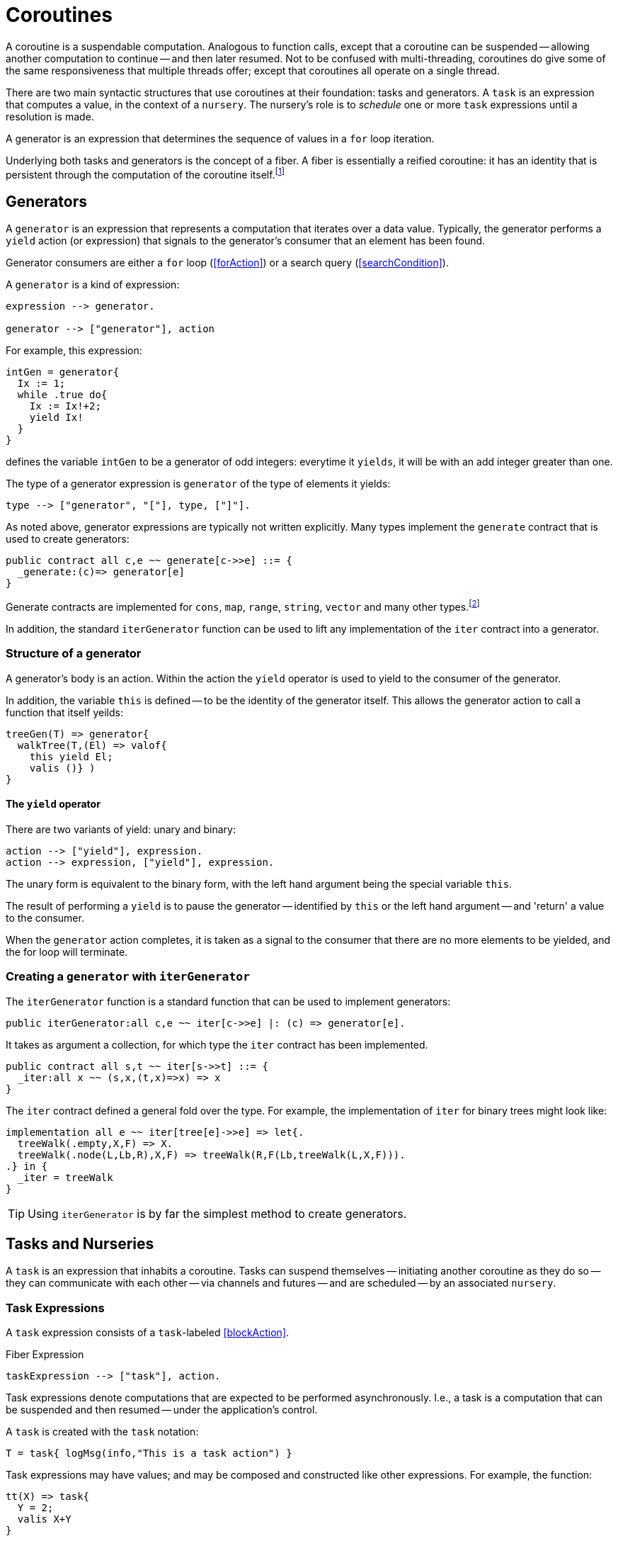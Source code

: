 [#coroutine]
= Coroutines

(((coroutines)))
(((execution,coroutines)))
A coroutine is a suspendable computation. Analogous to function calls,
except that a coroutine can be suspended -- allowing another
computation to continue -- and then later resumed. Not to be confused
with multi-threading, coroutines do give some of the same
responsiveness that multiple threads offer; except that coroutines all
operate on a single thread.

There are two main syntactic structures that use coroutines at their
foundation: tasks and generators. A `task` is an expression that
computes a value, in the context of a `nursery`. The nursery's
role is to _schedule_ one or more `task` expressions until a
resolution is made.

A generator is an expression that determines the sequence of values in
a `for` loop iteration.

Underlying both tasks and generators is the concept of a fiber. A fiber is
essentially a reified coroutine: it has an identity that is persistent through
the computation of the coroutine itself.footnote:[Although fibers have identity,
that identity is only available directly: when the fiber is created. Functions
running as part of the coroutine cannot discover the fiber's identity.]

[#generator]
== Generators

A `generator` is an expression that represents a computation that iterates over
a data value. Typically, the generator performs a `yield` action (or expression)
that signals to the generator's consumer that an element has been found.

Generator consumers are either a `for` loop (<<forAction>>) or a search query
(<<searchCondition>>).

A `generator` is a kind of expression:

[source,star]
----
expression --> generator.

generator --> ["generator"], action
----

For example, this expression:

[source,star]
----
intGen = generator{
  Ix := 1;
  while .true do{
    Ix := Ix!+2;
    yield Ix!
  }
}
----
defines the variable `intGen` to be a generator of odd integers: everytime it
`yields`, it will be with an add integer greater than one.

The type of a generator expression is `generator` of the type of elements it
yields:

[source,star]
----
type --> ["generator", "["], type, ["]"].
----

As noted above, generator expressions are typically not written explicitly. Many
types implement the `generate` contract that is used to create generators:

[source,star]
----
public contract all c,e ~~ generate[c->>e] ::= {
  _generate:(c)=> generator[e]
}
----

Generate contracts are implemented for `cons`, `map`, `range`, `string`,
`vector` and many other types.footnote:[If the reader implements their own
collection type, implementing `generate` allows their type to participate in
`for` loops and search queries.]

In addition, the standard `iterGenerator` function can be used to lift any
implementation of the `iter` contract into a generator.

=== Structure of a generator

A generator's body is an action. Within the action the `yield` operator is used
to yield to the consumer of the generator.

[#thisVariable]
In addition, the variable `this` is defined -- to be the
identity of the generator itself. This allows the generator action to call a
function that itself yeilds:

[source,star]
----
treeGen(T) => generator{
  walkTree(T,(El) => valof{
    this yield El;
    valis ()} )
}
----

==== The `yield` operator

There are two variants of yield:
unary and binary:

[source,star]
----
action --> ["yield"], expression.
action --> expression, ["yield"], expression.
----

The unary form is equivalent to the binary form, with the left hand argument
being the special variable `this`.

The result of performing a `yield` is to pause the generator -- identified by
`this` or the left hand argument -- and 'return' a value to the consumer.

When the `generator` action completes, it is taken as a signal to the consumer that there are no more elements to be yielded, and the for loop will terminate.

[#iterGenerator]
=== Creating a `generator` with `iterGenerator`

The `iterGenerator` function is a standard function that can be used to
implement generators:

[source,star]
----
public iterGenerator:all c,e ~~ iter[c->>e] |: (c) => generator[e].
----

It takes as argument a collection, for which type the `iter` contract has been
implemented.

[source,star]
----
public contract all s,t ~~ iter[s->>t] ::= {
  _iter:all x ~~ (s,x,(t,x)=>x) => x
}
----

The `iter` contract defined a general fold over the type. For example, the
implementation of `iter` for binary trees might look like:

[source,star]
----
implementation all e ~~ iter[tree[e]->>e] => let{.
  treeWalk(.empty,X,F) => X.
  treeWalk(.node(L,Lb,R),X,F) => treeWalk(R,F(Lb,treeWalk(L,X,F))).
.} in {
  _iter = treeWalk
}
----

TIP: Using `iterGenerator` is by far the simplest method to create generators.

[#task]
== Tasks and Nurseries

A `task` is an expression that inhabits a coroutine. Tasks can
suspend themselves -- initiating another coroutine as they do so --
they can communicate with each other -- via channels and futures --
and are scheduled -- by an associated `nursery`.

[#taskExpression]
=== Task Expressions

(((task expression)))
(((expression,task)))
A `task` expression consists of a `task`-labeled <<blockAction>>.

[#taskExpressionFig]
.Fiber Expression
[source,star]
----
taskExpression --> ["task"], action.
----

Task expressions denote computations that are expected to be performed
asynchronously. I.e., a task is a computation that can be suspended and then
resumed -- under the application's control.

A `task` is created with the `task` notation:
[source,star]
----
T = task{ logMsg(info,"This is a task action") }
----

Task expressions may have values; and may be composed and constructed like other
expressions. For example, the function:

[source,star]
----
tt(X) => task{
  Y = 2;
  valis X+Y
}
----

represents a rather elaborate way of adding 2 to a number. As with
`T` above, the expression:
[source,star]
----
I = tt(3)
----

is not an `integer` but an `integer`-valued
task expression. The value returned may be extracted using
`valof`:
[source,star]
----
Five = valof I
----

As with all expressions, if there is a possibility
that the task expression will fail, then it should be
encapsulated in a `try`-`catch` block:

[source,star]
----
ive = valof {
  try I catch {
    logMsg(info,"Was not expecting this");
    valis 0
  }
}
----

[#taskType]
=== The `task` type

(((task type)))
(((type,task)))
The `task` type is a standard type that is used to represent
task expressions. 

[source,star]
----
task[e] <~ {}
----

NOTE: Although the `task' type is described here as a normal type, it's
definition is hidden as its internals are not relevant to the
programmer.


NOTE: Star's coroutining features are based on the more primitive
concepts around fibers.

== Task-related Functions

(((task functions)))


== Channels and Messages

(((channels)))
A channel is a typed communications channel between `task`s. In
order for a `task` to 'send a message' to another `task`,
they would share the channel object itself and then the receiver would
use `recvRv` to wait for the message and the sender would use
`sendRv` to send the message.

[#channelType]
=== The `channel` Type

[source,star]
----
channel[t]
----

Like the `task` type, the `channel` type is _opaque_.

=== The `channel` Function

The `channel` function is used to create channels.
[source,star]
----
channel: all t ~~ ()=>channel[t]
----

Each created channel may be used for sending and receiving multiple
messages. However, the channel is typed; i.e., only messages of that
type may be communicated.

Channels are multi-writer multi-reader channels: any number of tasks
may be reading and writing to a channel. However, any given
communication is between two tasks: one sender and one receiver.

If more than one `task` is trying to send a message then it is
non-deterministic which message is sent. If more than one `task`
is trying to receive a message then only one will get the message.

Message receives and sends may take place in either order. However,
message communication is _synchronous_. I.e., both sender and receiver
are blocked until a communication occurs.

An immediate implication of synchronous communication is that there is
no buffer of messages associated with `channel`s.

== Fibers

A fiber is a computation whose execution can be managed. Fibers can be
created, suspended and resumed. Fibers also have identity which allows
data structures to be created that contain fiber references.

Fibers represent the _foundational_ concept underlying the coroutining
features of Star -- they play a similar role as other
comparable concepts such as shift/reset, prompt/control and effects:
they are the basis of higher level features that programmers will more
typically use.

TIP: Although fibers are the foundation of coroutining, normally `fiber`
features are not used directly in regular programs: they are used in libraries
that, for example, implement features such as yield-style generators and green
threads.

[#fiberType]
=== Fiber Type

(((type, fiber)))
(((fiber type)))
The `fiber` type is used to characterize the type of fiber
expressions. It takes the form:
[#fiberTypeFig]
.Fiber Type
[source,star]
----
type --> fiberType.

fiberType --> ["fiber", "["], resumeType, [","], suspendType, ["]"].

resumeType --> type.

suspendType --> type.
----

The `resumeType` refers to values that can be sent to the fiber -- as it is
resumed -- and the `suspendType` type argument refers to values that the fiber
may suspend with (see below) -- i.e., may return to the external computation.

=== Create a `fiber`

A `fiber` is created using the built-in function: `_fiber`. Its main argument is
a _fiber function_.

==== Fiber functions

A fiber function is a function that denotes the computation that a
fiber performs.  The general form of the type of a fiber function is:

[source,star]
----
all r,s ~~ (fiber[r,s],r) => s
----

The `r` type indicates the type of the value given to the fiber whenever it is
resumed, and the `s` type indicates the type that the fiber will return and what
it will yield should it suspend.

Note the second occurrance of `r`: when a fiber is resumed for the first time,
the value given during the corresponding `_resume` operation is modeled as the
second argument to the fiber function.

The `_fiber` function takes a fiber function and returns a new
fiber that will execute that function -- when it is `resume`d.

The type of `_fiber` is:

[source,star]
----
_fiber: all r,s ~~ ((fiber[r,s],r)=>s)=>fiber[r,s]
----

I.e., it returns a new fiber.

=== Suspend using `suspend`

The `suspend` operator is used when a fiber wishes to suspend
itself. There are two arguments to `suspend`: the
identity of the fiber to be suspended and the value that determines the
_suspension event_:

[source,star]
----
(suspend): all r,s ~~ (fiber[r,s],s) => r
----

The returned value from a use of `suspend` is the value used
when the fiber is resumed using `resume`.

=== Resume using `resume`

The `resume` operator is used when one wishes to resume a fiber.
There are two arguments to `resume`: the
identity of the fiber to be resumed, and a value that determines the
_resumption event_:

[source,star]
----
(resume): all r,s ~~ (fiber[r,s],r) => s
----

The second argument -- of type `r` -- is passed to the fiber
being resumed. Since that fiber must be in a suspended state, the
`resume` function suspends the current fiber and resumes the
identified fiber.

The `resume` operator returns when either the fiber function of
the resumed fiber returns, or the resumed fiber suspends itself. In
both cases the value returned by `resume` is the value returned
by the fiber function -- or the value passed in a call to
`suspend`.

=== Retiring a fiber with `retire`

The `retire` function can be used by a fiber when it wished to
cease execution. This is an alternative method of exiting a fiber; the
normal way is simply return from the fiber function.

[source,star]
----
(retire): all r,s ~~ (fiber[r,s],s) => ()
----

The `retire` operator does not actually return. When invoked, the
fiber it is running will be terminated and the corresponding
`resume` expression will have as its value the second argument from the
`retire` expression.


